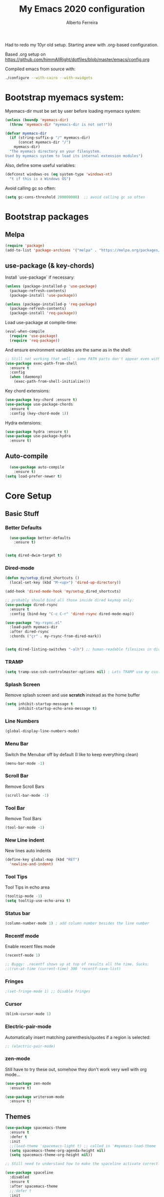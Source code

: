 #+TITLE: My Emacs 2020 configuration
#+AUTHOR: Alberto Ferreira
#+OPTIONS: num:nil

Had to redo my 10yr old setup. Starting anew with .org-based configuration.

Based .org setup on https://github.com/himmAllRight/dotfiles/blob/master/emacs/config.org

Compiled emacs from source with:
#+begin_src bash
./configure --with-cairo --with-xwidgets
#+end_src

* Bootstrap myemacs system:

Myemacs-dir must be set by user before loading myemacs system:
   #+begin_src emacs-lisp
  (unless (boundp 'myemacs-dir)
    (throw 'myemacs-dir "myemacs-dir is not set!"))

  (defvar myemacs-dir
    (if (string-suffix-p "/" myemacs-dir)
        (concat myemacs-dir "/")
      myemacs-dir)
    "The myemacs directory on your filesystem.
  Used by myemacs system to load its internal extension modules")
#+end_src

Also, define some useful variables:
#+begin_src emacs-lisp
  (defconst windows-os (eq system-type 'windows-nt)
    "t if this is a Windows OS")
#+end_src

Avoid calling gc so often:
#+begin_src emacs-lisp
  (setq gc-cons-threshold 200000000)  ;; avoid calling gc so often
#+end_src


* Bootstrap packages

** Melpa
#+BEGIN_SRC emacs-lisp
(require 'package)
(add-to-list 'package-archives '("melpa" . "https://melpa.org/packages/") t)
#+END_SRC

** use-package (& key-chords)
Install `use-package` if necessary:
#+BEGIN_SRC emacs-lisp
  (unless (package-installed-p 'use-package)
    (package-refresh-contents)
    (package-install 'use-package))

  (unless (package-installed-p 'req-package)
    (package-refresh-contents)
    (package-install 'req-package))
#+END_SRC

Load use-package at compile-time:
#+begin_src emacs-lisp
  (eval-when-compile
    (require 'use-package)
    (require 'req-package))
#+end_src

And ensure environment variables are the same as in the shell:
#+begin_src emacs-lisp
  ;; Still not working that well - some PATH parts don't appear even with this: (must change the PATH exports -- see package docs)
  (use-package exec-path-from-shell
    :ensure t
    :config
    (when (daemonp)
      (exec-path-from-shell-initialize)))
#+end_src

Key chord extensions:
#+begin_src emacs-lisp
(use-package key-chord :ensure t)
(use-package use-package-chords
  :ensure t
  :config (key-chord-mode 1))
#+end_src

Hydra extensions:
#+begin_src emacs-lisp
(use-package hydra :ensure t)
(use-package use-package-hydra
  :ensure t)
#+end_src

** Auto-compile
#+BEGIN_SRC emacs-lisp
  (use-package auto-compile
    :ensure t)
(setq load-prefer-newer t)
#+END_SRC

* Core Setup
** Basic Stuff
*** Better Defaults
#+BEGIN_SRC emacs-lisp
  (use-package better-defaults
    :ensure t)


(setq dired-dwim-target t)

#+END_SRC

*** Dired-mode
#+begin_src emacs-lisp
  (defun my/setup_dired_shortcuts ()
    (local-set-key (kbd "M-<up>") 'dired-up-directory))

  (add-hook 'dired-mode-hook 'my/setup_dired_shortcuts)

  ;; probably should bind all those inside dired keymap only:
  (use-package dired-rsync
    :ensure t
    :config (bind-key "C-c C-r" 'dired-rsync dired-mode-map))

  (use-package "my-rsync.el"
    :load-path myemacs-dir
    :after dired-rsync
    :chords ("çr" . my-rsync-from-dired-mark))


  (setq dired-listing-switches "-alh") ;; human-readable filesizes in dired

#+end_src

*** TRAMP
#+begin_src emacs-lisp
(setq tramp-use-ssh-controlmaster-options nil) ; Lets TRAMP use my custom ssh:ControlPath
#+end_src

*** Splash Screen
Remove splash screen and use *scratch* instead as the home buffer
#+BEGIN_SRC emacs-lisp
(setq inhibit-startup-message t
      inhibit-startup-echo-area-message t)
#+END_SRC

*** Line Numbers
#+BEGIN_SRC emacs-lisp
  (global-display-line-numbers-mode)
#+END_SRC

*** Menu Bar
Switch the Menubar off by default (I like to keep everything clean)
#+BEGIN_SRC emacs-lisp
(menu-bar-mode -1)
#+END_SRC

*** Scroll Bar
Remove Scroll Bars
#+BEGIN_SRC emacs-lisp
  (scroll-bar-mode -1)
#+END_SRC

*** Tool Bar
Remove Tool Bars
#+BEGIN_SRC emacs-lisp
  (tool-bar-mode -1)
#+END_SRC

*** New Line indent
New lines auto indents
#+BEGIN_SRC emacs-lisp
(define-key global-map (kbd "RET")
  'newline-and-indent)
#+END_SRC

*** Tool Tips
Tool Tips in echo area
#+BEGIN_SRC emacs-lisp
(tooltip-mode -1)
(setq tooltip-use-echo-area t)
#+END_SRC

*** Status bar
#+begin_src emacs-lisp
(column-number-mode 1) ; add column number besides the line number
#+end_src

*** Recentf mode
Enable recent files mode
#+begin_src emacs-lisp
  (recentf-mode 1)

  ;; Buggy: .recentf shows up at top of results all the time. Sucks:
  ;;(run-at-time (current-time) 300 'recentf-save-list)
#+end_src

*** Fringes
#+begin_src emacs-lisp
;(set-fringe-mode 1) ;; Disable fringes
#+end_src

*** Cursor
#+begin_src emacs-lisp
(blink-cursor-mode 1)
#+end_src

*** Electric-pair-mode

    Automatically insert matching parenthesis/quotes if a region is selected:
    #+begin_src emacs-lisp
     ;; (electric-pair-mode)
    #+end_src

*** zen-mode
Still have to try these out, somehow they don't work very well with org mode...
    #+begin_src emacs-lisp
      (use-package zen-mode
        :ensure t)

      (use-package writeroom-mode
        :ensure t)
    #+end_src
** Themes

#+BEGIN_SRC emacs-lisp
    (use-package spacemacs-theme
      :ensure t
      :defer t
      :init
      ;;(load-theme 'spacemacs-light t) ;; called in '#myemacs-load-theme
      (setq spacemacs-theme-org-agenda-height nil)
      (setq spacemacs-theme-org-height nil))

    ;; Still need to understand how to make the spaceline activate correctly below:

    (use-package spaceline
      :disabled
      :ensure t
      :after spacemacs-theme
      ;;:defer t
      :init
      (setq powerline-default-separator 'arrow-fade)
      :config
      (require 'spaceline-config)
      (spaceline-spacemacs-theme))

    (use-package all-the-icons :ensure t :disabled)
    (use-package spaceline-all-the-icons
      :disabled
      :ensure t
      :after spaceline
      :config (spaceline-all-the-icons-theme))


    (use-package rebecca-theme
      :ensure t
      :defer t)

    ;; Themes I most like are:
    ;; - 'spacemacs-light: for its pleasant and easy to read.
    ;; - 'rebecca: prettiest dark theme, more so than 'spacemacs-dark.
    (defvar myemacs-theme 'spacemacs-light
      "Theme set in myemacs package")

    (when (eq myemacs-theme 'rebecca)
      ;; HACK: TODO: FIX ME: Rebecca theme has no org code block theme settings. By loading this theme before it looks better.
      (load-theme 'spacemacs-dark t))

    (defun myemacs-load-theme ()
      (load-theme myemacs-theme t))
#+END_SRC

** Dashboard
Use the "dashboard" package for my startup screen.
#+BEGIN_SRC emacs-lisp
  (use-package dashboard
    :ensure t
    :config
    (dashboard-setup-startup-hook)

    ;; Edits
    (setq dashboard-banner-logo-title "Welcome to Emacs Alberto!")
    (setq dashboard-startup-banner 'logo)
    (setq dashboard-items '((recents   . 5)
                            (bookmarks . 5)
                            (agenda    . 5))))
#+END_SRC

** Window Management
*** Winner mode
#+begin_src emacs-lisp
(use-package winner
  :init (winner-mode 1)
  )
#+end_src

*** Switch-Window
#+BEGIN_SRC emacs-lisp
  (use-package switch-window
    :ensure t)
#+END_SRC

*** Key Binding
#+BEGIN_SRC emacs-lisp
;; Previous Window shortcut
(global-set-key (kbd "C-x p")
                (lambda() (interactive) (other-window -1)))
(global-set-key (kbd "C-x o")
                (lambda() (interactive) (other-window 1)))
(global-set-key (kbd "C-c z") 'zoom-window)
#+END_SRC

** Navigation/Movement / editing key bindings
#+begin_src emacs-lisp
  ;; actions
  (key-chord-define-global "çf"  'ido-find-file)
  (key-chord-define-global "çb"  'ido-switch-buffer)
  (key-chord-define-global "çs"  'save-buffer)
  (key-chord-define-global "ÇS"  'save-buffer)
  (key-chord-define-global "ço"  'other-window)
  (key-chord-define-global "çk"  (lambda () (interactive) (kill-buffer (current-buffer)))) ;'kill-this-buffer is from the menu-bar and buggy.
  (key-chord-define-global "ÇK"  'clean-buffers)
  (key-chord-define-global "çu"  'undo)
  (key-chord-define-global "ç1"  'delete-other-windows)
  (key-chord-define-global "ç2"  'split-window-below)
  (key-chord-define-global "ç3"  'split-window-right)
  (key-chord-define-global "ç0"  'delete-window)
  (key-chord-define-global "çw"  'kill-word)
  (key-chord-define-global "ç "  'whitespace-cleanup)
  (key-chord-define-global "çj"  'join-line)
  (key-chord-define-global "ÇJ"  'join-line)
  (key-chord-define-global "çc"  'comment-or-uncomment-region)

  (use-package expand-region
      :ensure t
      :chords ("ça" . er/expand-region))


  (key-chord-define-global "çt" 'org-sparse-tree) ;org


  ;;(use-package hide-comnt :ensure t)
  ;;(define-key global-map (kbd "C-c #") 'hide/show-comments-toggle)

  ;; (deprecated chords)
  ;;(key-chord-define-global "çb"  'helm-mini)
  ;;(key-chord-define-global "çf"  'helm-find-files)
  ;;(key-chord-define-global "fg" 'iy-go-to-char)
  ;;(key-chord-define-global "df" 'iy-go-to-char-backward)
  ;;(use-package iy-go-to-char :ensure t)


  (key-chord-define-global "çh"  'replace-string)

  ;; navigation
  ;;(key-chord-define-global "ºj"  'ace-jump-mode)



  ;; non-key-chord actions:
  (global-set-key (kbd "s-r") 'recentf-open-files)
  (global-set-key (kbd "s-o") 'myfiles)
#+end_src


** Copy last message to clipboard
   Sometimes it's useful to copy the last message to the clipboard:
   #+begin_src emacs-lisp
     (defun get-last-message()
       (interactive)
       (with-current-buffer (get-buffer "*Messages*")
         (end-of-buffer)
         (previous-line 2)
         (format "%s" (filter-buffer-substring (line-beginning-position) (line-end-position)))))

     (defun copy-last-message-to-clipboard ()
       (interactive)
       (let ((last-message (get-last-message)))
         (shell-command (format "echo '%s' | xclip -sel clip &>/dev/null" last-message))
         (message (format "Copied last message '%s' to system clipboard." last-message))))

     (key-chord-define-global "çx"  'copy-last-message-to-clipboard)

   #+end_src

** Drag-stuff
Use package drag stuff:
#+begin_src emacs-lisp
  (use-package drag-stuff
    :ensure t
    :config
    (drag-stuff-global-mode t))
#+end_src

Add code to drag manually:
#+begin_src emacs-lisp
  (load (concat myemacs-dir "move_lines"))
#+end_src
** Org-mode

#+begin_src emacs-lisp
  ;; Org-mode settings

  (defun org-save-and-export (fn)
    (interactive "sMode?")
    (save-buffer)
    (message (concat "mode (html/latex-pdf):" fn))
    (cond
     ((string= fn "html") (org-html-export-to-html))
     ((string= fn "latex-pdf") (org-latex-export-to-pdf))
     (t (error "Please choose html or latex-pdf"))))


  (use-package org
    :defer t
    :init
    (setq org-agenda-files '("~/org"))

    :hook (org-mode . (lambda () (visual-line-mode)))

    :config
    (add-to-list 'auto-mode-alist '("\\.org$" . org-mode))
    (global-set-key "\C-cl" 'org-store-link)
    (global-set-key "\C-ca" 'org-agenda)
    (global-font-lock-mode 1)

    (define-key org-mode-map (kbd "<f5>") '(lambda ()
                                             (interactive)
                                             (org-save-and-export "latex-pdf")))

    (unless windows-os
      (require 'ox-gfm nil t)
      (load-file (concat myemacs-dir "org-gitbook.el"))))

  (use-package org-macros :ensure t :disabled) ; not available :(

  (use-package ox-reveal
    :disabled
    :after org
    :init
    (add-to-list 'load-path "~/code/external/org-reveal/ox-reveal.el")
    (load-file "~/code/external/org-reveal/ox-reveal.el")
    (require 'ox-reveal)
    (setq org-reveal-root "file:///home/alberto.ferreira/code/external/reveal.js/"))




  ;; clock time
  (setq org-clock-persist 'history)
  (org-clock-persistence-insinuate)


  ;; org-mode inline languages and disable confirmation
  (setq org-babel-python-command "python3")
  (org-babel-do-load-languages
   'org-babel-load-languages
   '((python . t) (shell . t)))
  (setq org-confirm-babel-evaluate nil)
  (setq org-src-tab-acts-natively t) ; better editing behaviour for python indentation

  (setq org-default-notes-file (concat org-directory "/notes.org"))
  (define-key global-map "\C-cc" 'org-capture)

  ;; Could use daily journal files instead: (http://www.howardism.org/Technical/Emacs/journaling-org.html)
  ;; See also https://orgmode.org/manual/Template-expansion.html
  (setq org-capture-templates
        '(("t" "Todo" entry (file+datetree "~/org/gtd.org") ;(file+headline "~/org/gtd.org" "Tasks")
           "* TODO %?\n  :PROPERTIES:\n  :creation_date: %U\n  :created_in: %a\n  :END:\n\n %i\n")
          ("j" "Journal" entry (file+datetree "~/org/journal.org")
           "* %?\nEntered on %U\n  %i\n  %a")))

  ;; Org refile!! Important to read & setup! https://blog.aaronbieber.com/2017/03/19/organizing-notes-with-refile.html
  ;; See also http://www.howardism.org/Technical/Emacs/getting-more-boxes-done.html !
  (setq org-refile-targets '((org-agenda-files :maxlevel . 3))
        org-refile-use-outline-path 'file
        org-refile-allow-creating-parent-nodes 'confirm
        org-outline-path-complete-in-steps nil)


  (defun select-org-table-cell ()
    "Selects a cell content in an org table if the cursor is placed inside"
    (interactive)
    (search-backward "|")
    (forward-char)
    (skip-chars-forward " ")
    (set-mark (point))
    (search-forward "|")
    (backward-char)
    (skip-chars-backward " "))
  (key-chord-define-global "ºc"  'select-org-table-cell)
#+end_src
*** Syntax highlighting for Org-mode exports

    Org-mode exports will require extra packages for syntax highlighting in different back-ends.

    HTML backend:
#+begin_src emacs-lisp
  (use-package htmlize
    :ensure t)
#+end_src
*** Org-ref citations

    #+begin_src emacs-lisp
      (use-package org-ref
        :ensure t
        :after 'org-roam
        :config
        (setq
         org-ref-notes-directory (concat org-roam-directory "notes"))
        )
    #+end_src
*** Org-noter

    #+begin_src emacs-lisp
      (use-package org-noter :ensure t)
    #+end_src

*** Org-roam

There's also the non-hierarchic note-taking system **org-roam** of course:
#+begin_src emacs-lisp
  (use-package org-roam
    :ensure t
    :init
    (setq org-roam-v2-ack t)
    :custom
    (org-roam-directory (file-truename "~/org-roam/"))
    :bind (("C-c n l" . org-roam-buffer-toggle)
           ("C-c n f" . org-roam-node-find)
           ("C-c n g" . org-roam-graph)
           ("C-c n i" . org-roam-node-insert)
           ("C-c n c" . org-roam-capture)
           ;; Dailies
           ("C-c n j" . org-roam-dailies-capture-today))
    :config
    (org-roam-db-autosync-mode)
    ;; If using org-roam-protocol
    (require 'org-roam-protocol)

    (setq org-roam-capture-templates
          '(("d" "default" plain "#+date: %U\n\n%?" :if-new
             (file+head "%<%Y%m%d%H%M%S>-${slug}.org" "#+title: ${title}")
             :unnarrowed t))))
#+end_src

*** Org-roam-bibtex
    #+begin_src emacs-lisp
      (use-package org-roam-bibtex :ensure t)
    #+end_src

#+RESULTS:
: org-roam-dailies-capture-today

** Clipboard
#+begin_src emacs-lisp
(setq x-select-enable-clipboard t)
#+end_src

** Bell
#+begin_src emacs-lisp
;(setq ring-bell-function 'ignore)
#+end_src

** Iedit

#+begin_src emacs-lisp
(use-package iedit
  :ensure t)
#+end_src

** Myfiles (bookmarking system)
#+begin_src emacs-lisp
  (load (concat myemacs-dir "myfiles"))
#+end_src

** Docker
#+begin_src emacs-lisp
  ;; (use-package dockerfile-mode
  ;;   :ensure t
  ;;   :mode "Dockerfile\\'")


  ;; (use-package docker
  ;;   :ensure t
  ;;   :bind ("C-c dg" . docker))
#+end_src

** Bookmarks
#+begin_src emacs-lisp
(use-package bm
  :bind (("<C-f2>" . bm-toggle)
         ("<f2>" . bm-next)
         ("<S-f2>" . bm-previous)))
#+end_src

** Yasnippet
#+begin_src emacs-lisp
  (use-package yasnippet
    :ensure t
    :config (yas-global-mode 1))

  (use-package yasnippet-snippets
    :ensure t)
#+end_src

* Ido-mode

  #+begin_src emacs-lisp
    (ido-mode 1)
  #+end_src

* Helm
#+begin_src emacs-lisp
  (use-package helm
    :ensure t)

;;(use-package helm-config :ensure t)


;;(helm-mode 1)

;;(global-set-key (kbd "M-x") 'helm-M-x)

(global-set-key (kbd "M-y") 'helm-show-kill-ring)
;;(global-set-key (kbd "C-x b") 'helm-buffers-list)
;(global-set-key (kbd "C-x b") 'helm-mini)
;;(global-set-key (kbd "C-x C-f") 'helm-find-files)

#+end_src

* Avy
#+begin_src emacs-lisp
  (use-package avy
    :ensure t
    :chords ("ºj" . avy-goto-word-or-subword-1))
#+end_src

* Ivy
Setup and use Ivy
#+BEGIN_SRC emacs-lisp
  (use-package ivy
    :ensure t
    :config
    (ivy-mode 1)
    (setq ivy-use-virtual-buffers t)
    (setq enable-recursive-minibuffers t)
    ;; Ivy Keybindings
    (global-set-key (kbd "C-c C-r") 'ivy-resume))
#+END_SRC

Configure Swiper
#+BEGIN_SRC emacs-lisp
  (use-package swiper
    :disabled
    :ensure t
    :config
    (global-set-key "\C-s" 'swiper)
    )
#+END_SRC

Counsel configuration
#+BEGIN_SRC emacs-lisp
(use-package counsel
  :disabled
  :ensure t
  :config
  (global-set-key (kbd "M-x") 'counsel-M-x)
  (global-set-key (kbd "C-x C-f") 'counsel-find-file))
#+END_SRC

* Key Bindings
These will eventually be relocations to just be included with their
respective ~use-package~ calls...

#+BEGIN_SRC emacs-lisp
  ;; Eshell launch keybind
  (global-set-key (kbd "C-c t") 'eshell)

  ;; Comment/Uncomment region
  (global-set-key (kbd "C-c ;") 'comment-region)

  ;; Comment/Uncomment region
  (global-set-key (kbd "C-c s") 'org-edit-src-code)
#+END_SRC

* Tools
#+begin_src emacs-lisp
    (use-package pdf-tools
      :ensure t
      :unless windows-os ;; disable on Windows for now until fix is available.
      :config
      (pdf-tools-install)
      (add-hook 'pdf-view-mode-hook (lambda() (linum-mode -1)))
      (setq pdf-annot-activate-created-annotations t)) ; don't show line numbers beside pdf
#+end_src

* Writing
** Pandoc
#+BEGIN_SRC emacs-lisp
  (use-package ox-pandoc
    :ensure t
    :unless windows-os)
#+END_SRC
** ox-bibtex
   #+begin_src emacs-lisp
     (use-package ox-bibtex :ensure t :disabled) ; not available on melpa, only direct download.
   #+end_src

** Screenshots
Paste images directly from clipboard to org documents:
#+BEGIN_SRC emacs-lisp
  (use-package org-download
    :ensure t
    :chords (("çy" . org-download-clipboard)))
#+END_SRC


** Markdown
#+BEGIN_SRC emacs-lisp
(use-package markdown-mode
  :ensure t)
#+END_SRC

** DVI
#+begin_src emacs-lisp
(setq tex-dvi-view-command "xdvi")
#+end_src

* Development

** flycheck
#+begin_src emacs-lisp
  (use-package flycheck
    :ensure t)
#+end_src

** rg
#+begin_src emacs-lisp
  (use-package rg
    :disabled ;; currently broken: no 'rg-menu function.
    :ensure t
    :config
    (rg-enable-default-bindings))
#+end_src

#+begin_src emacs-lisp
    (use-package deadgrep
      :ensure t
      :bind ("<f6>" . 'deadgrep))
#+end_src

** Multiple cursors
#+begin_src emacs-lisp
  (use-package multiple-cursors
    :ensure t
    :bind (("C-S-l" . 'mc/edit-lines)
           ("C->" . 'mc/mark-next-like-this)
           ("C-<" . 'mc/mark-previous-like-this)
           ("C-c C-<" . 'mc/mark-all-like-this)
           ("C-S-<mouse-1>" . 'mc/add-cursor-on-click))
    :hydra ( multiple-cursors-hydra (:hint nil)
                                    "
       ^Up^            ^Down^        ^Other^
  ----------------------------------------------
  [_p_]   Next    [_n_]   Next    [_l_] Edit lines
  [_P_]   Skip    [_N_]   Skip    [_a_] Mark all
  [_M-p_] Unmark  [_M-n_] Unmark  [_r_] Mark by regexp
  ^ ^             ^ ^             [_q_] Quit
  "
                                    ("l" mc/edit-lines :exit t)
                                    ("a" mc/mark-all-like-this :exit t)
                                    ("n" mc/mark-next-like-this)
                                    ("N" mc/skip-to-next-like-this)
                                    ("M-n" mc/unmark-next-like-this)
                                    ("p" mc/mark-previous-like-this)
                                    ("P" mc/skip-to-previous-like-this)
                                    ("M-p" mc/unmark-previous-like-this)
                                    ("r" mc/mark-all-in-region-regexp :exit t)
                                    ("q" nil)))
#+end_src

** Auto Complete
#+BEGIN_SRC emacs-lisp
(use-package auto-complete
  :ensure t
  :config
  (ac-config-default))
#+END_SRC

** Yasnippet
#+begin_src emacs-lisp
(use-package yasnippet
  :ensure t
  :disabled
  :config
  (use-package yasnippet-snippets
    :ensure t)
  (yas-global-mode 1)
  ;; Yasnippet with Shift+Tab
  (define-key yas-minor-mode-map (kbd "<tab>") nil)
  (define-key yas-minor-mode-map (kbd "TAB") nil)
  ;; Set Yasnippet's key binding to shift+tab
  (define-key yas-minor-mode-map (kbd "<backtab>") 'yas-expand))
#+end_src

** Git
I use magit for easy git management
#+BEGIN_SRC emacs-lisp
  (use-package magit
    :ensure t
    :chords (("çm" . magit-status))
    :bind (("C-c g" . 'magit-status)))
#+END_SRC

However, git for windows is *extremely* slow. So, use this simpler
git status mode to make it a little faster:
#+begin_src emacs-lisp
  (when windows-os
    (define-derived-mode magit-staging-mode magit-status-mode "Magit staging"
      "Mode for showing staged and unstaged changes."
      :group 'magit-status)
    (defun magit-staging-refresh-buffer ()
      (magit-insert-section (status)
                            (magit-insert-untracked-files)
                            (magit-insert-unstaged-changes)
                            (magit-insert-staged-changes)))
    (defun magit-staging ()
      (interactive)
      (magit-mode-setup #'magit-staging-mode)))

#+end_src

** Projectile
#+begin_src emacs-lisp
(use-package projectile
  :ensure t
  :commands projectile-grep
  :bind-keymap
  ("C-c p" . projectile-command-map)
  :config
  (projectile-mode +1))
#+end_src

** Yaml
Setup YAML mode for editing configs
#+BEGIN_SRC emacs-lisp
  (use-package yaml-mode
    :ensure t)
#+END_SRC

** Json
Json mode:
#+BEGIN_SRC emacs-lisp
  (use-package json-mode
    :ensure t)
#+END_SRC

** Python
Starting a python dev setup:

Set default interpreter to python 3 instead of 2.
#+BEGIN_SRC emacs-lisp
  (setf python-shell-interpreter "python3")
#+END_SRC

*** IDE: elpy

    Good guide at https://realpython.com/emacs-the-best-python-editor/:

#+begin_src emacs-lisp
  (use-package elpy
    :ensure t)

  ;; flycheck + elpy enable:
  (setq elpy-modules (delq 'elpy-module-flymake elpy-modules))
  (add-hook 'elpy-mode-hook 'flycheck-mode)
#+end_src


** Julia

#+begin_src emacs-lisp
  (use-package julia-mode
    :ensure t)
#+end_src

** Lisp

*** Lispy
#+begin_src emacs-lisp
    (use-package lispy
      :ensure t
      :disabled t)
#+end_src

** Common Lisp
*** Slime
#+begin_src emacs-lisp
  (use-package slime
    :ensure t
    :defer t
    :commands slime
    :config
    (setq inferior-lisp-program "sbcl") ;; for development in sbcl clone
    ;(setq inferior-lisp-program "ros -Q run")
    ;(load (expand-file-name "~/.roswell/helper.el"))

    ;;(add-to-list 'load-path "path/of/slime")
    (require 'slime-autoloads)

    ;(load "~/.roswell/lisp/quicklisp/log4slime-setup.el")
    ;(global-log4slime-mode 1)

    (global-set-key "\C-cs" 'slime-selector)

    (key-chord-define-global "çq" 'slime-eval-last-expression)
    ())
#+end_src

*** Paredit
#+begin_src emacs-lisp
  (use-package paredit
    :ensure t
    :init
    (add-hook 'lisp-mode-hook #'enable-paredit-mode))
  ;;:commands (enable-paredit-mode))

  (defun lisp-mode-paredit-keys ()
    "I hate some of paredit's keys. However just using some functions from it doesn't work right, as some inference without the mode on is broken, leading to frustrating bugs.
  See https://stackoverflow.com/questions/16605571/why-cant-i-change-paredit-keybindings
  "
    (local-set-key (kbd "C-k") 'paredit-kill)
    (local-set-key (kbd "C-d") 'paredit-forward-delete)
    (local-set-key (kbd "M-d") 'paredit-forward-kill-word)
    (local-set-key (kbd "<backspace>") 'paredit-backward-delete)
    (local-set-key (kbd "<delete>") 'paredit-forward-delete)
    (local-set-key (kbd "(") 'paredit-open-round)
    (local-set-key (kbd ")") 'paredit-close-round)
    ;;(local-set-key (kbd "C-<left>") 'left-word)
    ;;(local-set-key (kbd "C-<right>") 'right-word)
    (local-set-key (kbd "M-<right>") 'paredit-forward-slurp-sexp)
    (local-set-key (kbd "M-<left>") 'paredit-forward-barf-sexp)
    (local-set-key (kbd "M-S-<left>") 'paredit-backward-slurp-sexp)
    (local-set-key (kbd "M-S-<right>") 'paredit-backward-barf-sexp))


  ;;(add-hook 'lisp-mode-hook 'lisp-mode-paredit-keys)
#+end_src

*** Parinfer
#+begin_src emacs-lisp
  (use-package parinfer
    :ensure nil
    :disabled  ;; it's broken - deprecated & to be replaced by parinfer-rust & parinfer-rust-mode
    :defer 1
    :bind
    (("C-," . parinfer-toggle-mode))
    :init
    (progn
      (setq parinfer-extensions
            '(defaults       ; should be included.
               pretty-parens  ; different paren styles for different modes.
               evil           ; If you use Evil.
               lispy          ; If you use Lispy. With this extension, you should install Lispy and do not enable lispy-mode directly.
               paredit        ; Introduce some paredit commands.
               smart-tab      ; C-b & C-f jump positions and smart shift with tab & S-tab.
               smart-yank))   ; Yank behavior depend on mode.
      (add-hook 'clojure-mode-hook #'parinfer-mode)
      (add-hook 'emacs-lisp-mode-hook #'parinfer-mode)
      (add-hook 'common-lisp-mode-hook #'parinfer-mode)
      (add-hook 'scheme-mode-hook #'parinfer-mode)
      (add-hook 'lisp-mode-hook #'parinfer-mode)))
#+end_src

*** TODO Improve sweet-expressions compatibility
#+begin_src emacs-lisp
;;(load (concat myemacs-dir "sweet-lisp.el"))
#+end_src

Auto-pair parenthesis:
#+begin_src emacs-lisp
  (use-package autopair
    :ensure nil
    :disabled ;; apparently it's no longer on MELPA?! Look for replacement
    :config (autopair-global-mode 1))
#+end_src

*** Local HyperSpec
#+begin_src emacs-lisp
  (use-package clhs-use-local.el
    :unless windows-os
    :disabled ;; Add back theses files in the future.
    :load-path "~/.roswell/lisp/quicklisp")
#+end_src

*** Syntax highlighting for defstar
#+begin_src emacs-lisp
  ;; fontify doc strings in correct face
  ;; lisp-mode already fontifies 'defun*' correctly
  (put 'defvar*   'doc-string-elt 3)
  (put 'defparameter*   'doc-string-elt 3)
  (put 'lambda*   'doc-string-elt 2)

  (defvar *lisp-special-forms*
    (regexp-opt '("defvar*"
                "defconstant*"
                "defparameter*"
                "defgeneric*"
                "defmethod*"
                "lambda*"
                "flet*"
                "labels*") 'words))
  (font-lock-add-keywords 'lisp-mode
    `((,*lisp-special-forms* . font-lock-keyword-face)))
#+end_src
** Fill column indicator
#+begin_src emacs-lisp

(use-package fill-column-indicator
  :ensure t
  :config
  (setq fci-rule-column 100))

#+end_src

** String manipulation
#+begin_src emacs-lisp
  (use-package s
    :ensure t)
#+end_src

** Rust

   This setup follows from [[https://robert.kra.hn/posts/2021-02-07_rust-with-emacs/][Rust with Emacs]].

#+begin_src emacs-lisp
  (use-package rust-mode :ensure t)
#+end_src

   Rustic is a lightweight system with no dependencies that replaces rust-mode:
#+begin_src emacs-lisp
(use-package rustic
  :ensure
  :bind (:map rustic-mode-map
              ("M-j" . lsp-ui-imenu)
              ("M-?" . lsp-find-references)
              ("C-c C-c l" . flycheck-list-errors)
              ("C-c C-c a" . lsp-execute-code-action)
              ("C-c C-c r" . lsp-rename)
              ("C-c C-c q" . lsp-workspace-restart)
              ("C-c C-c Q" . lsp-workspace-shutdown)
              ("C-c C-c s" . lsp-rust-analyzer-status))
  :config
  ;; uncomment for less flashiness
  ;; (setq lsp-eldoc-hook nil)
  ;; (setq lsp-enable-symbol-highlighting nil)
  ;; (setq lsp-signature-auto-activate nil)

  ;; comment to disable rustfmt on save
  (setq rustic-format-on-save t)
  (add-hook 'rustic-mode-hook 'rk/rustic-mode-hook))

(defun rk/rustic-mode-hook ()
  ;; so that run C-c C-c C-r works without having to confirm, but don't try to
  ;; save rust buffers that are not file visiting. Once
  ;; https://github.com/brotzeit/rustic/issues/253 has been resolved this should
  ;; no longer be necessary.
  (when buffer-file-name
    (setq-local buffer-save-without-query t)))
#+end_src

however, it is not as full featured as using LSP + rust-analyzer:

#+begin_src emacs-lisp
  (use-package lsp-mode
    :ensure
    :commands lsp
    :custom
    ;; what to use when checking on-save. "check" is default, I prefer clippy
    (lsp-rust-analyzer-cargo-watch-command "clippy")
    (lsp-eldoc-render-all t)
    (lsp-idle-delay 0.6)
    (lsp-rust-analyzer-server-display-inlay-hints t)
    :config
    (add-hook 'lsp-mode-hook 'lsp-ui-mode))

  (use-package lsp-ui
    :ensure
    :commands lsp-ui-mode
    :custom
    (lsp-ui-peek-always-show t)
    (lsp-ui-sideline-show-hover t)
    ;(lsp-ui-doc-enable nil)  ;; Docs might be too verbose. If so uncomment this.
    )
#+end_src


** C++

Seen on https://martinsosic.com/development/emacs/2017/12/09/emacs-cpp-ide.html#summary

*** Irony mode

#+begin_src #emacs-lisp
  (req-package irony
    :ensure t
    :config
    (progn
      ;; If irony server was never installed, install it.
      (unless (irony--find-server-executable) (call-interactively #'irony-install-server))

      (add-hook 'c++-mode-hook 'irony-mode)
      (add-hook 'c-mode-hook 'irony-mode)

      ;; Use compilation database first, clang_complete as fallback.
      (setq-default irony-cdb-compilation-databases '(irony-cdb-libclang
                                                      irony-cdb-clang-complete))

      (add-hook 'irony-mode-hook 'irony-cdb-autosetup-compile-options)))

  ;; I use irony with company to get code completion.
  (req-package company-irony
    :require company irony
    :config
    (progn
      (eval-after-load 'company '(add-to-list 'company-backends 'company-irony))))

  ;; I use irony with flycheck to get real-time syntax checking.
  (req-package flycheck-irony
    :require flycheck irony
    :config
    (progn
      (eval-after-load 'flycheck '(add-hook 'flycheck-mode-hook #'flycheck-irony-setup))))

  ;; Eldoc shows argument list of the function you are currently writing in the echo area.
  (req-package irony-eldoc
    :require eldoc irony
    :config
    (progn
      (add-hook 'irony-mode-hook #'irony-eldoc)))
#+end_src

*** RTags mode

#+begin_src #emacs-lisp
  (req-package rtags
    :config
    (progn
      (unless (rtags-executable-find "rc") (error "Binary rc is not installed!"))
      (unless (rtags-executable-find "rdm") (error "Binary rdm is not installed!"))

      (define-key c-mode-base-map (kbd "M-.") 'rtags-find-symbol-at-point)
      (define-key c-mode-base-map (kbd "M-,") 'rtags-find-references-at-point)
      (define-key c-mode-base-map (kbd "M-?") 'rtags-display-summary)
      (rtags-enable-standard-keybindings)

      (setq rtags-use-helm t)

      ;; Shutdown rdm when leaving emacs.
      (add-hook 'kill-emacs-hook 'rtags-quit-rdm)
      ))

  ;; TODO: Has no coloring! How can I get coloring?
  (req-package helm-rtags
    :require helm rtags
    :config
    (progn
      (setq rtags-display-result-backend 'helm)
      ))

  ;; Use rtags for auto-completion.
  (req-package company-rtags
    :require company rtags
    :config
    (progn
      (setq rtags-autostart-diagnostics t)
      (rtags-diagnostics)
      (setq rtags-completions-enabled t)
      (push 'company-rtags company-backends)
      ))

  ;; Live code checking.
  (req-package flycheck-rtags
    :require flycheck rtags
    :config
    (progn
      ;; ensure that we use only rtags checking
      ;; https://github.com/Andersbakken/rtags#optional-1
      (defun setup-flycheck-rtags ()
        (flycheck-select-checker 'rtags)
        (setq-local flycheck-highlighting-mode nil) ;; RTags creates more accurate overlays.
        (setq-local flycheck-check-syntax-automatically nil)
        (rtags-set-periodic-reparse-timeout 2.0)  ;; Run flycheck 2 seconds after being idle.
        )
      (add-hook 'c-mode-hook #'setup-flycheck-rtags)
      (add-hook 'c++-mode-hook #'setup-flycheck-rtags)
      ))

#+end_src

** Company-mode (completion)

   #+begin_src emacs-lisp
(use-package company
  :ensure
  :custom
  (company-idle-delay 0.5) ;; how long to wait until popup
  ;; (company-begin-commands nil) ;; uncomment to disable popup
  :bind
  (:map company-active-map
              ("C-n". company-select-next)
              ("C-p". company-select-previous)
              ("M-<". company-select-first)
              ("M->". company-select-last)))
   #+end_src

* Custom functions

** himmAllRight's dotfile Random Functions
Taken from the original .org-based setup at https://github.com/himmAllRight/dotfiles/blob/master/emacs/config.org
*** Zoom-Window
  Saves the current state of the buffers, and then zooms the current
  buffer full screen. When called again, goes back to origonal buffer
  setup.
  #+BEGIN_SRC emacs-lisp
  (setq zoom-temp-window-configuration nil)
  (defun zoom-window ()
    (interactive)
    (if zoom-temp-window-configuration
        (progn
          (set-window-configuration zoom-temp-window-configuration)
          (setq zoom-temp-window-configuration nil)
          (message "Window un-zoomed"))
      (progn
        (setq zoom-temp-window-configuration (current-window-configuration))
        (delete-other-windows)
        (message "Window zoomed"))))
  #+END_SRC

*** eshell-clear-buffer
 Clears my eshell more like a normal terminal would
 #+BEGIN_SRC emacs-lisp
 (defun eshell-clear-buffer ()
   "Clear terminal"
   (interactive)
   (let ((inhibit-read-only t))
     (erase-buffer)
     (eshell-send-input)))
 #+END_SRC

 I need this hook for the function, and I like to set it to a keybind:
 #+BEGIN_SRC emacs-lisp
 (add-hook 'eshell-mode-hook
           '(lambda()
              (local-set-key (kbd "C-l") 'eshell-clear-buffer)))

 (global-set-key (kbd "C-c <delete>") 'eshell-clear-buffer)
 #+END_SRC

** My custom functions
*** duplicate-line
  #+begin_src emacs-lisp
  (use-package duplicate_line.el
    :load-path myemacs-dir
    :config
    (key-chord-define-global "çd" 'duplicate-line))
  #+end_src

*** kill-whole-line
 #+begin_src emacs-lisp
 (defun Kill-whole-line ()
   (interactive)
   (let ((oldpoint (point)))
     (kill-whole-line)
     (goto-char oldpoint)))

 (define-key global-map (kbd "C-S-k") 'kill-whole-line)
 #+end_src

*** smart line beginning
 #+begin_src emacs-lisp
 (defun smart-line-beginning ()
   "Move point to the beginning of text on the current line; if that is already
 the current position of point, then move it to the beginning of the line."
   (interactive)
   (let ((pt (point)))
     (beginning-of-line-text)
     (when (eq pt (point))
       (beginning-of-line))))


 (define-key global-map (kbd "C-a") 'smart-line-beginning)
 #+end_src

*** Rename current buffer file
#+begin_src emacs-lisp
(defun rename-current-buffer-file ()
  "Renames current buffer and file it is visiting. Found on stackoverflow :)."
  (interactive)
  (let* ((name (buffer-name))
         (filename (buffer-file-name))
         (basename (file-name-nondirectory filename)))
    (if (not (and filename (file-exists-p filename)))
        (error "Buffer '%s' is not visiting a file!" name)
      (let ((new-name (read-file-name "New name: " (file-name-directory filename) basename nil basename)))
        (if (get-buffer new-name)
            (error "A buffer named '%s' already exists!" new-name)
          (rename-file filename new-name 1)
          (rename-buffer new-name)
          (set-visited-file-name new-name)
          (set-buffer-modified-p nil)
          (message "File '%s' successfully renamed to '%s'"
                   name (file-name-nondirectory new-name)))))))
#+end_src

*** TODO Random utils (needs organization)
#+begin_src emacs-lisp

  ;; (defun my-find-file-check-make-large-file-read-only-hook ()
  ;;   "If a file is over a given size, make the buffer read only."
  ;;   (when (> (buffer-size) (* 1024 1024))
  ;;     (setq buffer-read-only t)
  ;;     (buffer-disable-undo)
  ;;     (fundamental-mode)))

  ;(add-hook 'find-file-hook 'my-find-file-check-make-large-file-read-only-hook)



  (defun clean-buffers ()
    (interactive)
    (let ((clean-buffer-list-delay-general 0))
      (clean-buffer-list)))


  (defun kill-other-buffers ()
    "Kill all other buffers."
    (interactive)
    (mapc 'kill-buffer
          (delq (current-buffer)
                (remove-if-not 'buffer-file-name (buffer-list)))))
#+end_src

*** TODO Organize line functions
#+begin_src emacs-lisp
(defun create-indent-and-go-to-next-line ()
  (interactive)
  (move-end-of-line 1)
  (insert "\n")
  (indent-for-tab-command))

(defun add-empty-line-above ()
  (interactive)
  (save-excursion
    (forward-line -1)
    (create-indent-and-go-to-next-line)))


(define-key global-map (kbd "S-<return>") 'create-indent-and-go-to-next-line)
(define-key global-map (kbd "C-<return>") 'add-empty-line-above)
#+end_src

That's it! Enjoy!

*** Recompile packages
#+begin_src emacs-lisp
(defun my-package-recompile()
  "Recompile all packages"
  (interactive)
  (byte-recompile-directory "~/.emacs.d/elpa" 0 t))
#+end_src

*** Jump around punctuation
#+begin_src emacs-lisp
(defun create-and-go-to-next-line ()
  (interactive)
  (move-end-of-line nil)
  (autopair-newline))

(defun goto-next-dot ()
  (interactive)
  (search-forward "."))
(defun goto-prev-dot ()
  (interactive)
  (search-backward "."))
(defun goto-next-comma ()
  (interactive)
  (search-forward ","))
(defun goto-prev-comma ()
  (interactive)
  (search-backward ","))
(defun goto-next-dollar ()
  (interactive)
  (search-forward "$"))
(defun goto-prev-dollar ()
  (interactive)
  (search-backward "$"))
#+end_src


** TODO Extras (alpha-stage)

   Auto-pair. Autopair and the newer Electric-pair mode are still not sufficient for some purposes.

   #+begin_src emacs-lisp
     (use-package smart-pair
       :load-path myemacs-dir
       :chords (("çe" . smart-pair-region-with)))
   #+end_src



* Settings to make daemon-client experience closer to standalone emacs use


** Opening buffer
   Choose the initial buffer:
 #+begin_src emacs-lisp
   (when (daemonp)
     (setq initial-buffer-choice (lambda () (get-buffer "*dashboard*"))))
 #+end_src

** Load theme

   The theme is only loaded with ~use-package~, hence this:

#+begin_src emacs-lisp
  (if (daemonp)
      (add-hook 'after-make-frame-functions
                (lambda (frame)
                  (with-selected-frame frame (myemacs-load-theme))))
    (myemacs-load-theme))
#+end_src




* Finalize setup

req-package actually requires doing an extra call to kick in:
#+begin_src emacs-lisp
  (req-package-finish)
#+end_src
